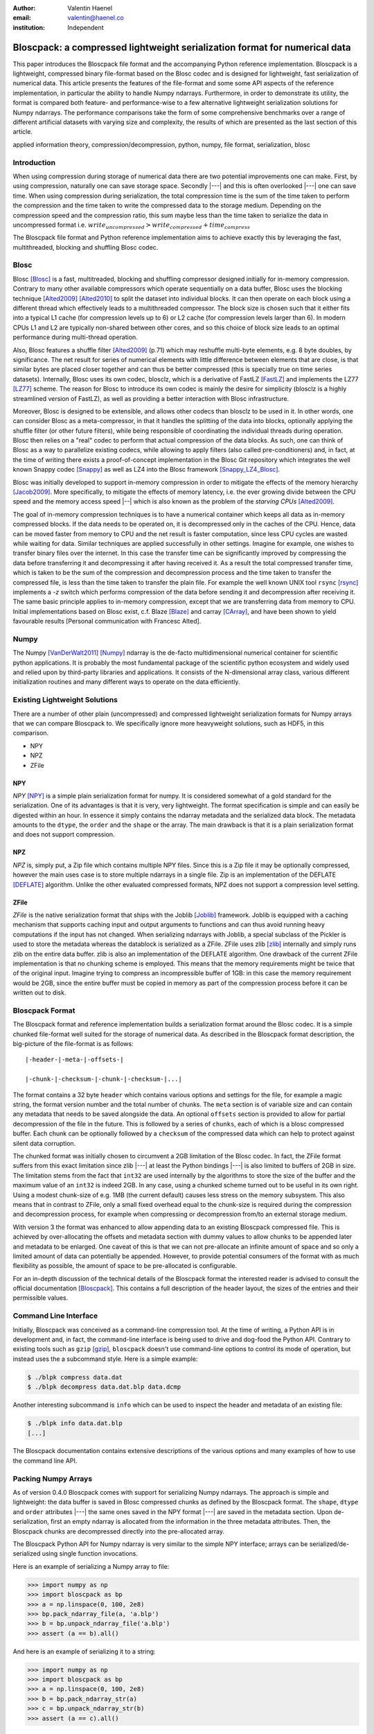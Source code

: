 :author: Valentin Haenel
:email: valentin@haenel.co
:institution: Independent


---------------------------------------------------------------------------
Bloscpack: a compressed lightweight serialization format for numerical data
---------------------------------------------------------------------------

.. class:: abstract

    This paper introduces the Bloscpack file format and the accompanying Python
    reference implementation. Bloscpack is a lightweight, compressed binary
    file-format based on the Blosc codec and is designed for lightweight, fast
    serialization of numerical data. This article presents the features of the
    file-format and some some API aspects of the reference implementation, in
    particular the ability to handle Numpy ndarrays.  Furthermore, in order to
    demonstrate its utility, the format is compared both feature- and
    performance-wise to a few alternative lightweight serialization solutions
    for Numpy ndarrays.  The performance comparisons take the form of some
    comprehensive benchmarks over a range of different artificial datasets with
    varying size and complexity, the results of which are presented as the last
    section of this article.


.. class:: keywords

   applied information theory, compression/decompression, python, numpy, file
   format, serialization, blosc

Introduction
------------

When using compression during storage of numerical data there are two potential
improvements one can make. First, by using compression, naturally one can save
storage space. Secondly |---| and this is often overlooked |---| one can save time.
When using compression during serialization, the total compression time is the
sum of the time taken to perform the compression and the time taken to write
the compressed data to the storage medium. Depending on the compression speed
and the compression ratio, this sum maybe less than the time taken to serialize
the data in uncompressed format i.e.  :math:`write_{uncompressed} >
write_{compressed} + time_{compress}`

The Bloscpack file format and Python reference implementation aims to
achieve exactly this by leveraging the fast, multithreaded, blocking and
shuffling Blosc codec.


Blosc
-----

Blosc [Blosc]_ is a fast, multitreaded, blocking and shuffling
compressor designed initially for in-memory compression. Contrary to
many other available compressors which operate sequentially on a data
buffer, Blosc uses the blocking technique [Alted2009]_ [Alted2010]_ to
split the dataset into individual blocks. It can then operate on each
block using a different thread which effectively leads to a
multithreaded compressor.  The block size is chosen such that it
either fits into a typical L1 cache (for compression levels up to 6)
or L2 cache (for compression levels larger than 6). In modern CPUs L1
and L2 are typically non-shared between other cores, and so this
choice of block size leads to an optimal performance during
multi-thread operation.
 
Also, Blosc features a shuffle filter [Alted2009]_ (p.71) which may
reshuffle multi-byte elements, e.g. 8 byte doubles, by
significance. The net result for series of numerical elements with
little difference between elements that are close, is that similar
bytes are placed closer together and can thus be better compressed
(this is specially true on time series datasets). Internally, Blosc
uses its own codec, blosclz, which is a derivative of FastLZ [FastLZ]_
and implements the LZ77 [LZ77]_ scheme.  The reason for Blosc to
introduce its own codec is mainly the desire for simplicity (blosclz
is a highly streamlined version of FastLZ), as well as providing a
better interaction with Blosc infrastructure.

Moreover, Blosc is designed to be extensible, and allows other codecs
than blosclz to be used in it. In other words, one can consider Blosc
as a meta-compressor, in that it handles the splitting of the data
into blocks, optionally applying the shuffle filter (or other future
filters), while being responsible of coordinating the individual
threads during operation. Blosc then relies on a "real" codec to
perform that actual compression of the data blocks. As such, one can
think of Blosc as a way to parallelize existing codecs, while allowing
to apply filters (also called pre-conditioners) and, in fact, at the
time of writing there exists a proof-of-concept implementation in the
Blosc Git repository which integrates the well known Snappy codec
[Snappy]_ as well as LZ4 into the Blosc framework [Snappy_LZ4_Blosc]_.

Blosc was initially developed to support in-memory compression in order to
mitigate the effects of the memory hierarchy [Jacob2009]_. More specifically,
to mitigate the effects of memory latency, i.e. the ever growing divide between
the CPU speed and the memory access speed |--| which is also known as the problem of
the *starving CPUs* [Alted2009]_.

The goal of in-memory compression techniques is to have a numerical container
which keeps all data as in-memory compressed blocks. If the data needs to be
operated on, it is decompressed only in the caches of the CPU.
Hence, data can be moved faster from memory to CPU and the net result is faster
computation, since less CPU cycles are wasted while waiting for data. Similar
techniques are applied successfully in other settings. Imagine for example, one
wishes to transfer binary files over the internet. In this case the transfer
time can be significantly improved by compressing the data before transferring
it and decompressing it after having received it. As a result the total
compressed transfer time, which is taken to be the sum of the compression and
decompression process and the time taken to transfer the compressed file, is
less than the time taken to transfer the plain file. For example the well known
UNIX tool ``rsync`` [rsync]_ implements a `-z` switch which performs
compression of the data before sending it and decompression after receiving it.
The same basic principle applies to in-memory compression, except that we are
transferring data from memory to CPU.  Initial implementations based on Blosc
exist, c.f. Blaze [Blaze]_ and carray [CArray]_, and have been shown to yield
favourable results [Personal communication with Francesc Alted].

Numpy
-----

The Numpy [VanDerWalt2011]_ [Numpy]_ ndarray is the de-facto multidimensional
numerical container for scientific python applications.  It is probably the
most fundamental package of the scientific python ecosystem and widely used and
relied upon by third-party libraries and applications. It consists of the
N-dimensional array class, various different initialization routines and many
different ways to operate on the data efficiently.

Existing Lightweight Solutions
------------------------------

There are a number of other plain (uncompressed) and compressed lightweight
serialization formats for Numpy arrays that we can compare Bloscpack to. We
specifically ignore more heavyweight solutions, such as HDF5, in this comparison.

* NPY
* NPZ
* ZFile

NPY
...

*NPY* [NPY]_ is a simple plain serialization format for numpy. It is considered
somewhat of a gold standard for the serialization. One of its advantages is
that it is very, very lightweight. The format specification is simple and can
easily be digested within an hour. In essence it simply contains the ndarray
metadata and the serialized data block. The metadata amounts to the ``dtype``, the
``order`` and the ``shape`` or the array. The main drawback is that it is a
plain serialization format and does not support compression.

NPZ
...

*NPZ* is, simply put, a Zip file which contains multiple NPY files. Since this is
a Zip file it may be optionally compressed, however the main uses case is to
store multiple ndarrays in a single file. Zip is an implementation of the
DEFLATE [DEFLATE]_ algorithm. Unlike the other evaluated compressed formats,
NPZ does not support a compression level setting.

ZFile
.....

*ZFile* is the native serialization format that ships with the Joblib
[Joblib]_ framework. Joblib is equipped with a caching mechanism that supports caching
input and output arguments to functions and can thus avoid running heavy
computations if the input has not changed. When serializing ndarrays with
Joblib, a special subclass of the Pickler is used to store the metadata whereas
the datablock is serialized as a ZFile. ZFile uses zlib [zlib]_ internally and
simply runs zlib on the entire data buffer. zlib is also an implementation of
the DEFLATE algorithm. One drawback of the current ZFile implementation is that
no chunking scheme is employed. This means that the memory requirements might
be twice that of the original input. Imagine trying to compress an
incompressible buffer of 1GB: in this case the memory requirement would be 2GB,
since the entire buffer must be copied in memory as part of the compression
process before it can be written out to disk.


Bloscpack Format
----------------

The Bloscpack format and reference implementation builds a serialization format
around the Blosc codec. It is a simple chunked file-format well suited for the
storage of numerical data. As described in the Bloscpack format description,
the big-picture of the file-format is as follows:

::

   |-header-|-meta-|-offsets-| 

   |-chunk-|-checksum-|-chunk-|-checksum-|...|

The format contains a 32 byte ``header`` which contains various options and
settings for the file, for example a magic string, the format version number
and the total number of chunks. The ``meta`` section is of variable size and
can contain any metadata that needs to be saved alongside the data.  An
optional ``offsets`` section is provided to allow for partial decompression of
the file in the future. This is followed by a series of ``chunks``, each of
which is a blosc compressed buffer. Each chunk can be optionally followed by a
``checksum`` of the compressed data which can help to protect against silent
data corruption.

The chunked format was initially chosen to circumvent a 2GB limitation of the
Blosc codec. In fact, the ZFile format suffers from this exact limitation
since zlib |---| at least the Python bindings |---| is also limited to buffers of
2GB in size. The limitation stems from the fact that ``int32`` are used
internally by the algorithms to store the size of the buffer and the maximum
value of an ``int32`` is indeed 2GB. In any case, using a chunked scheme turned
out to be useful in its own right. Using a modest chunk-size of e.g. 1MB (the
current default) causes less stress on the memory subsystem. This also means
that in contrast to ZFile, only a small fixed overhead equal to the chunk-size
is required during the compression and decompression process, for example when
compressing or decompression from/to an external storage medium.

With version 3 the format was enhanced to allow appending data to an existing
Bloscpack compressed file. This is achieved by over-allocating the offsets and
metadata section with dummy values to allow chunks to be appended later and
metadata to be enlarged. One caveat of this is that we can not pre-allocate an
infinite amount of space and so only a limited amount of data can potentially be
appended. However, to provide potential consumers of the format with as much
flexibility as possible, the amount of space to be pre-allocated is
configurable.

For an in-depth discussion of the technical details of the  Bloscpack format
the interested reader is advised to consult the official documentation
[Bloscpack]_. This contains a full description of the header layout, the
sizes of the entries and their permissible values.


Command Line Interface
----------------------

Initially, Bloscpack was conceived as a command-line compression tool. At the
time of writing, a Python API is in development and, in fact, the command-line
interface is being used to drive and dog-food the Python API. Contrary to
existing tools such as ``gzip`` [gzip]_, ``bloscpack`` doesn't use command-line
options to control its mode of operation, but instead uses the a subcommand
style. Here is a simple example:

.. code-block:: console

    $ ./blpk compress data.dat
    $ ./blpk decompress data.dat.blp data.dcmp

Another interesting subcommand is ``info`` which can be used to inspect the
header and metadata of an existing file:

.. code-block:: console

    $ ./blpk info data.dat.blp
    [...]

The Bloscpack documentation contains extensive descriptions of the various
options and many examples of how to use the command line API.

Packing Numpy Arrays
--------------------

As of version 0.4.0 Bloscpack comes with support for serializing Numpy
ndarrays. The approach is simple and lightweight: the data buffer is saved in
Blosc compressed chunks as defined by the Bloscpack format. The ``shape``,
``dtype`` and ``order`` attributes |---| the same ones saved in the NPY format
|---| are saved in the metadata section.  Upon de-serialization, first an empty
ndarray is allocated from the information in the three metadata attributes.
Then, the Bloscpack chunks are decompressed directly into the pre-allocated
array.

The Bloscpack Python API for Numpy ndarray is very similar to the simple NPY
interface; arrays can be serialized/de-serialized using single function
invocations.

Here is an example of serializing a Numpy array to file:

.. code-block:: pycon

   >>> import numpy as np
   >>> import bloscpack as bp
   >>> a = np.linspace(0, 100, 2e8)
   >>> bp.pack_ndarray_file(a, 'a.blp')
   >>> b = bp.unpack_ndarray_file('a.blp')
   >>> assert (a == b).all()

And here is an example of serializing it to a string:

.. code-block:: pycon

   >>> import numpy as np
   >>> import bloscpack as bp
   >>> a = np.linspace(0, 100, 2e8)
   >>> b = bp.pack_ndarray_str(a)
   >>> c = bp.unpack_ndarray_str(b)
   >>> assert (a == c).all()

The compression parameters can be configured as keyword arguments to the
``pack`` functions (see the documentation for detail).

Comparison to NPY
-----------------

The [NPY]_ specification lists a number of requirements for the NPY format. To
compare NPY and Bloscpack feature-wise, let us look at the extent to which
Bloscpack satisfies these requirements when dealing with Numpy ndarrays.

1. *Represent all NumPy arrays including nested record arrays and object arrays.*

   Since the support for Numpy ndarrays is very fresh only some
   empirical results using toy arrays have been tested. Simple
   integer, floating point types and string arrays seem to work fine.
   Structured arrays are also supported (as of 0.4.1), even those with
   nested data types.  Finally, object arrays also seem to survive the
   round-trip tests.

2. *Represent the data in its native binary form.*

   Since Bloscpack will compress the data it is impossible to represent the data
   in its native binary form.

3. *Be contained in a single file.*

   Using the metadata section of the Bloscpack format all required metadata for
   decompressing a Numpy ndarray can be included alongside the compressed data.

4. *Support Fortran-contiguous arrays directly.*

   If an array has Fortran ordering we can save it in Fortran ordering in
   Bloscpack. The order is saved as part of the metadata and the contiguous
   memory block is saved as is. The order is set during decompression and hence
   the array is deserialized correctly.

5. *Store all of the necessary information to reconstruct the array including
   shape and dtype on a machine of a different architecture [...] Endianness
   [...] Type.*

   As mentioned above all integer types as well as string  and object arrays are
   handled correctly and their shape is preserved. As for endianness, initial
   toy examples with large-endian dtypes pass the roundtrip test

6. *Be reverse engineered.*

   In this case *reverse engineering* refers to the ability to decode a
   Bloscpack compressed file after both the Bloscpack code and file-format
   specification have been lost. For NPY this can be achieved if one roughly
   knows what to look for, namely three metadata attributes and one plain data
   block. In the Bloscpack case, things are more difficult. First of all, the
   header does have a larger number of entries which must first be deciphered.
   Secondly the data is compressed and without knowledge of the compression
   scheme and implementation this will be very difficult to reverse engineer.

7. *Allow memory-mapping of the data.*

   Since the data is compressed it is not possible to use the `mmap`
   primitive to map the file into memory in a meaningful way.
   However, due to the chunk-wise nature of the storage, it is
   theoretically possible to implement a quasi-mem-mapping scheme.
   Using the chunk offsets and the typesize and shape from the Numpy
   ndarray metadata, it will be possible to determine which chunk or
   chunks contain a single element or a range and thus load and
   decompress only those chunks from disk.

8. *Be read from a file-like stream object instead of an actual file.*

   This has been part of the Bloscpack code base since very early versions
   since it is essential for unit testing w/o touching the file system, e.g.
   by using a file-like ``StringIO`` object. In fact this is how the Numpy
   ndarray serialization/de-serialization to/from strings is implemented.

9. *Be read and written using APIs provided in the numpy package.*

   Bloscpack does not explicitly aspire to being part of Numpy.

Benchmarks
----------

The benchmarks were designed to compare the following three alternative serialization
formats for Numpy ndarrays: NPY, NPZ and ZFile with Bloscpack. To this end, we
measured compression speed, decompression speed, both with and without the Linux
file system cache and compression ratio for a number of different experimental
parameters.

Parameters
..........

Three different array sizes were chosen:

* **small** 1e4 8 = 80000 Bytes = 80KB
* **mid** 1e7 8 = 80000000 Bytes = 80MB
* **large** 2e8 * 8 = 1600000000 Bytes = 1.4 GB

Three different dataset complexities were chosen:

* **low** ``arange`` (very low Kolmogorov complexity [*]_)
* **medium** ``sin`` + noise
* **high** random numbers

And lastly two different storage mediums were chosen:

* **ssd** encrypted (LUKS) SSD
* **sd** SD card

The SD card was chosen to represent a class of very slow storage, not because
we actually expect to serialize anything to an SD card in practice.

To cut down on the number of data points we choose only to evaluate the
compression levels 1, 3 and 7 for ZFile and 1, 3, 7 and 9 for Bloscpack.
Although NPZ is a compressed format it does not support modifying the
compression level. This results in using ``1 + 1 + 3 + 4 = 9`` different
``codec`` values.

This configuration leads to ``3 * 3 * 2 * 9 = 160`` data points. Additionally
to account for fluctuations, each datapoint was run multiple times depending on
the size of the dataset. In each case of number of sets each with a number of
runs were performed. Then, the mean across runs for each set and then the
minimum across all sets was taken as the final value for the datapoint. For the
`small` size, 10 sets with 10 runs were performed. For the `mid` size, 5 sets
with 5 runs were performed. And finally, for the `large` size, 3 sets with 3
runs each were performed.

.. [*] The inquisitive reader will note the following caveat at this stage. Perhaps
    Kolmogorov complexity is not the correct choice of complexity measure
    to define low entropy data for a Lempel-Ziv style dictionary encoder. In fact,
    any sequence of consecutive integers by definition has high Lempel-Ziv
    complexity and is not compressible. However, as will be shown during the
    benchmarks later on, Bloscpack is actually very good at compressing these kinds
    of sequences, whereas ZFile and NPZ are not. This is a result of the fact that
    `arange` generated muti-byte type integer data and the shuffle filter for
    Bloscpack can optimize this very well. At this stage we simply state that the
    proposed **low** entropy dataset has been sufficient for the benchmarks. An
    in-depth treatment of the effects the shuffle filter has on the Lempel-Ziv
    complexity is beyond the scope of this paper and will perhaps be the subject of
    a future publication.

Timing
......

The timing algorithm used was a modified version of the ``timeit`` tool which
included in the Python standard library. This supports deactivation of the
Python interpreters garbage collector during the run and executing code before
and after each run. For example, when measuring decompression speed without the
Linux file system cache, one needs to clear this cache before each run and it
is imperative that this operation does not enter into the timing. Also, when
measuring compression speed, one needs to make sure ``sync`` is executed after
the run, to ensure the data is actually written out to the storage medium.
Contrary to clearing the file system cache, the time required by the ``sync``
operation must enter the timing to not contaminate the results.

Hardware
........

The machine used was a Lenovo Carbon X1 ultrabook with an Intel Core i7-3667U
Processor [CPU]_.  This processor has 2 physical cores with active
hyperthreading resulting in 4 threads. The CPU scaling governor was set to
`performance` which resulted in a CPU frequency of 2.0Ghz per core. The CPU has
three levels of cache at: `32K`, `256K` and `4096k` as reported by Linux sysfs.
The memory bandwidth was reported to be 10G/s write and 6G/s read by the Blosc
benchmarking tool.  Interestingly this is in stark contrast to the reported
maximum memory bandwidth of 25G/s which is advertised on the manufacturers data
sheet. The operating system used was Debian Stable 7.1 with the following
64bit kernel installed from Debian Backports:
`3.9-0.bpo.1-amd64 #1 SMP Debian 3.9.6-1~bpo70+1 x86_64 GNU/Linux`.

The IO bandwidth of the two storage media was benchmarked using `dd`:

.. code-block:: console

   $ dd if=/dev/zero of=outputfile bs=512 count=32M
   $ dd if=outputfile of=/dev/null

* SSD: 230 MB/s write / 350 MB/sd read
* SD: 20 MB/sd read/write

Disabled OS Defaults
....................

Additionally certain features of the operating system were disabled explicitly
while running the benchmarks. These optimizations were chosen based on empirical
observations while running initial benchmarks, observing suspicious behaviour
and investigating possible causes. While there may be other operating system
effects, the precautions listed next were found to have observably detrimental
effects and disabling them lead to increased reliability of the results.

First, the daily cronjobs were disabled by commenting out the corresponding line
in ``/etc/crontab``. This is important because when running the benchmarks over
night, certain IO intensive cronjobs might contaminate the benchmarks.
Secondly, the Laptop Mode Tools were disabled via a setting in
``/etc/laptop-mode/laptop-mode.conf``.  These tools will regulate certain
resource settings, in particular disk write-back latency and CPU frequency
scaling governor, when certain system aspects |---| e.g. the connectivity to AC
power |---| change and again this might contaminate the benchmarks.

Versions Used
-------------

The following versions and git-hashes |---| where available |---| were used to acquire
the data reported in this article:

* benchmark-script: NA / 7562c6d
* bloscpack: 0.4.0 / 6a984cc
* joblib: 0.7.1 / 0cfdb88
* numpy: 1.7.1 / NA
* conda: 1.8.1 / NA
* python: 'Python 2.7.5 :: Anaconda 1.6.1 (64-bit)'

The benchmark-script and results files are available from the repository of
the  EuroScipy2013 talk about Bloscpack [Haenel2013]_. The results file analysed
are contained in the csv file `results_1379809287.csv`.

Bloscpack Settings
..................

In order to reduce the overhead when running Bloscpack some optional features
have not be enabled during the benchmarks. In particular, no checksum is used
on the compressed chunks and no offsets to the chunks are stored.

Results
-------

The results of the benchmark are presented in the figures 1, 2, 3, 4 and 5.
Figures 1 to 4 show timing results and are each a collection of subplots where
each subplot shows the timing results for a given combination of dataset size
and entropy. The dataset size increases horizontally across subplots whereas
the dataset entropy increases vertically across subplots. Figures 1 and 2 show
results for the SSD storage type and figures 3 and four show results for the SD
storage type. Figures 1 and 3 compare Bloscpack with NPY whereas figures 2 and
4 compare Bloscpack with NPZ and ZFile. NPY is shown separately from NPZ and
ZFile since their performance characteristics are so different that they can not
be adequately compared visually on the same plot. For all timing plots black
bars indicate compression time, white is used to denote decompression time w/o
the file system cache and gray identifies decompression time with a hot file system
cache. For all timing plots, larger values indicate worse performance. Lastly,
figure 5 shows the compression ratios for all examined formats.

.. figure:: bp_vs_npy_ssd.pdf
   :align: center
   :scale: 60%
   :figclass: :figclass: w

   Compare Bloscpack and NPY on the SSD storage type.

.. figure:: bp_vs_npz_zfile_ssd.pdf
   :align: center
   :scale: 60%
   :figclass: :figclass: w

   Compare Bloscpack, NPZ and ZFile on the SSD storage type.

.. figure:: bp_vs_npy_sd.pdf
   :align: center
   :scale: 60%
   :figclass: :figclass: w

   Compare Bloscpack and NPY on the SD storage type.

.. figure:: bp_vs_npz_zfile_sd.pdf
   :align: center
   :scale: 60%
   :figclass: :figclass: w

   Compare Bloscpack, NPZ and ZFile on the SD storage type.

.. figure:: ratio.pdf
   :align: center
   :scale: 60%
   :figclass: :figclass: w

   Compression ratios for all examined formats

In Fig. 1 we can see how Bloscpack compares to NPY on the SSD storage type. The
first thing to note, is that for small datasets (first column of subplots),
Bloscpack does not lag behind much compared to NPY for compression and is
actually slightly faster for decompression. However the absolute differences
here are in the millisecond range, so one might perhaps argue that Bloscpack and
NPY are on par for small datasets. As soon as we move to the medium size
datasets first gains can be seen. Especially for the low entropy case where
Bloscpack beats NPY for both compression and decompression w/o file system
cache. For the medium entropy case, Bloscpack is slightly faster for a few
settings, at least for the compression and decompression cases. Surprisingly,
for the decompression with a hot file system cache, Bloscpack is actually 2
times slower under the compression levels 7 and 9. One possibility for this
might be that, even though the file contents are in memory, reading from the
file necessitates an initial memory-to-memory copy, before the data can
actually be decompressed.  For the high entropy case, Bloscpack is mostly
slightly slower than NPY. For the large dataset the results are simply a scaled
version of the medium dataset size results and yield no additional insights.

Fig. 2 shows the comparison between Bloscpack, NPY and ZFile on the SSD storage
type. In this comparison, the speed of the Blosc compressor really shines. For
every combination of dataset size and entropy the is a compression level for
Bloscpack that can compress faster than any of the competitors. In the extreme
case of the large size and the low entropy, Bloscpack is over 300 times faster
during compression than NPZ (302 seconds for NPZ vs. 0.446 seconds for
Bloscpack).  Even for the high entropy case, where very very little compression
is possible due to the statistics of the dataset, Bloscpack is significantly
faster during compression.  This is presumably because Blosc will try to
compress a buffer, finish very quickly because there is no work to be done and
then it simply copies the input verbatim.

One very surprising result here is that both NPZ and ZFile with level 7 take
extraordinary amounts of time to compress the low entropy dataset. In fact they
take the longest on the low entropy dataset compared to the medium and high
entropies. Potentially this is related to the high Lempel-Ziv complexity of
that dataset, as mentioned before. Recall that both NPZ and ZFile use the
DEFLATE algorithm which belongs to the class of LZ77 dictionary encoders, so it
may suffer since it no shuffle filter as in the case of Blosc is employed.

Figures 3. and 4. show the same results as figures 1. and 2. respectively but
but for the SD storage class. Since the SD card is much slower than the SSD
card the task is strongly IO bound and therefore benefits of compression can be
reaped earlier. For example, Bloscpack level 7 is twice as fast as NPY during
compression on the medium size medium entropy dataset. For the low entropy
dataset at medium and large sizes, Bloscpack is about an order of magnitude
faster.  For the high entropy dataset Bloscpack is on par with NPY because the
overhead of trying to compress but not succeeding is negligible due to the IO
boundedness resulting from the speed of the SD card. When comparing Bloscpack
to NPZ and ZFile on the SD card, the IO boundedness means that any algorithm
that can achieve a high compression ratio in a reasonable amount of time will
perform better. For example for medium size and medium entropy, NPZ is actually
1.6 times faster than Bloscpack during compression. As in the SSD case,
we observe that NPZ and ZFile perform very slowly on low entropy data.

Lastly in Figure 5. we can see the compression ratios for each codec, size and
entropy. This is mostly just a sanity check. NPY is always at 1, since it is a
plain serialization format. Bloscpack gives better compression ratios for low
entropy data. NPZ and ZFile give better compression ratios for the medium
entropy data. And all serializers give a ratio close to zero for the high
entropy dataset.

Conclusion
----------

This article introduced the Bloscpack file-format and python reference
implementation. The features of the file format were presented and compared to
other serialization formats in the context of Numpy ndarrays. Benchmarking
results are presented that show how Bloscpack can yield performance
improvements for serializing Numpy arrays when compared to existing solutions
under a variety of different circumstances.

Future Work
-----------

As for the results obtained so far, some open questions remain unsolved. First
of all, it is not clear why Bloscpack at level 7 and 9 gives comparatively bad
results when decompressing with a hot file system cache. Also the bad
performance of ZFile and NPY on the so-called low entropy dataset must be
investigated and perhaps an alternative can be found that is not biased towards
Bloscpack.  Additionally, some mathematical insights into the complexity reduction
properties of Blosc's shuffle filter would be most valuable.

Lastly, more comprehensive benchmarks need to be run. This means, first finding
non-artificial benchmark datasets and establishing a corpus to run Bloscpack
and the other solutions on. Furthermore, It would be nice to run benchmarks on other
architectures for machines with more than 2 physical cores, non-uniform memory
access and an NFS file-system as commonly found in compute clusters.


Gratitude
---------

The author would like to thank the following people for advice, helpful
comments and discussions: Pauli Virtanen, Gaël Varoquaux, Robert Kern and
Philippe Gervais. Also, the author would like to specially thank Stéfan van der
Walt and Francecs Alted for reviewing drafts of this paper.

References
----------

.. [Alted2009] Francesc Alted. *The Data Access Problem* EuroScipy 2009 Keynote
   Presentation http://www.blosc.org/docs/StarvingCPUs.pdf
.. [Alted2010] Francesc Alted. *Why modern CPUs are starving and what can be
   done about it*, Computing in Science & Engineering, Vol. 12, No. 2. (March 2010), pp. 68-71
   http://www.blosc.org/docs/StarvingCPUs-CISE-2010.pdf
.. [DEFLATE] Peter. Deutsch *DEFLATE Compressed Data Format Specification version 1.3* RFC1951 1996 http://tools.ietf.org/html/rfc1951
.. [Haenel2013] Valentin Haenel. *Introducing Bloscpack* EuroScipy 2013 Presentation `https://github.com/esc/euroscipy2013-talk-bloscpack <https://github.com/esc/euroscipy2013-talk-bloscpack>`_
.. [Jacob2009] Bruce Jacob. *The Memory System: You Can't Avoid It, You Can't Ignore It, You Can't Fake It*
    Synthesis Lectures on Computer Architecture 2009, 77 pages, 
.. [VanDerWalt2011] Stefan Van Der Walt, S. Chris Colbert, Gaël Varoquaux *The
   NumPy array: a structure for efficient numerical computation* Computing in Science and Engineering 13, 2 (2011) 22-30
.. [LZ77] Ziv, Jacob; Lempel, Abraham (May 1977). *A Universal Algorithm for
   Sequential Data Compression*. IEEE Transactions on Information Theory 23
   (3): 337–343.
.. [NPY] Robert Kern. *The NPY format* `https://github.com/numpy/numpy/blob/master/doc/neps/npy-format.txt <https://github.com/numpy/numpy/blob/master/doc/neps/npy-format.txt>`_
.. [Joblib] Joblib `http://pythonhosted.org/joblib/ <http://pythonhosted.org/joblib/>`_
.. [zlib] Zlib `http://www.zlib.net/ <http://www.zlib.net/>`_
.. [gzip] Gzip http://www.gzip.org/
.. [rsync] Rsync http://rsync.samba.org/
.. [Blaze] Blaze `http://blaze.pydata.org/ <http://blaze.pydata.org/>`_
.. [CArray] CArray `http://carray.pytables.org/docs/manual/ <http://carray.pytables.org/docs/manual/>`_
.. [Numpy] Numpy `http://www.numpy.org/ <http://www.numpy.org/>`_
.. [FastLZ] FastLZ `http://fastlz.org/  <http://fastlz.org/>`_
.. [Snappy] Snappy  `http://code.google.com/p/snappy/ <http://code.google.com/p/snappy/>`_
.. [Snappy_LZ4_Blosc] Support for Snappy and LZ4 in Blosc `https://github.com/FrancescAlted/blosc/tree/new_compressors <https://github.com/FrancescAlted/blosc/tree/new_compressors>`
.. [Blosc] Blosc `http://blosc.pytables.org/trac <http://blosc.pytables.org/trac>`_
.. [Bloscpack] Bloscpack https://github.com/esc/bloscpack
.. [CPU] `Intel® Core™ i7-3667U Processor <http://ark.intel.com/products/64898>`_
